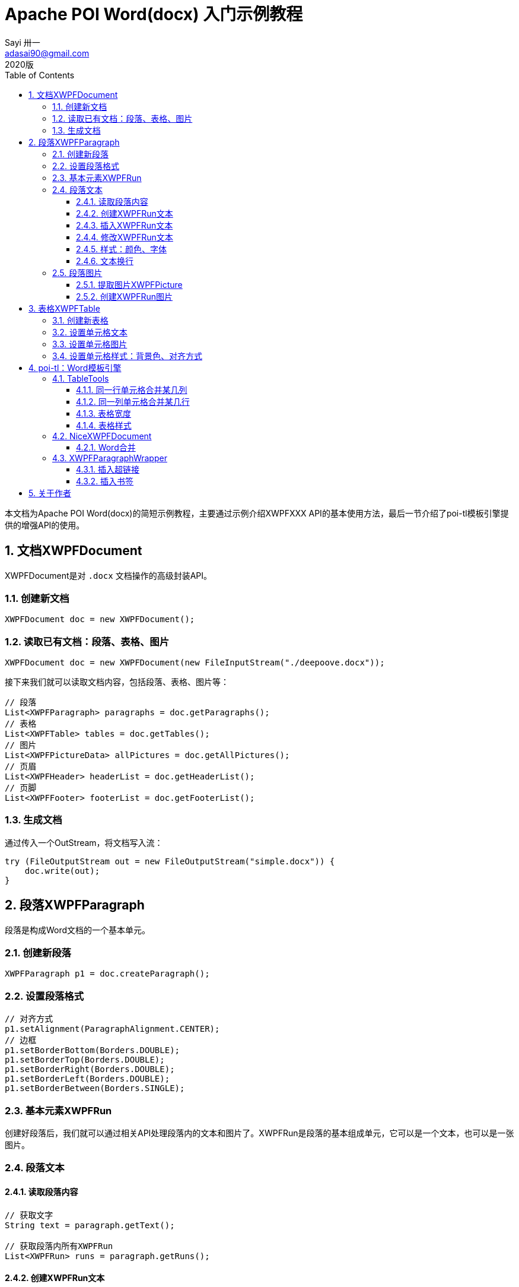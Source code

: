 = Apache POI Word(docx) 入门示例教程
Sayi 卅一 <adasai90@gmail.com>
2020版
:description: poi简短教程
:keywords: word,poi,教程,入门
:doctype: book
:encoding: utf-8
:lang: en
:toc: left
:toclevels: 3
:icons: font
:source-highlighter: highlightjs
:numbered:
// :nofooter:
:sectanchors:
:stylesheet: guide.css

本文档为Apache POI Word(docx)的简短示例教程，主要通过示例介绍XWPFXXX API的基本使用方法，最后一节介绍了poi-tl模板引擎提供的增强API的使用。

// == 贡献文档
// 本文档托管在GitHub上：link:https://github.com/Sayi/poi-tl/apache-poi-guide.adoc[Sayi/poi-tl/apache-poi-guide.adoc]，欢迎提交Pull Request共同完善。

== 文档XWPFDocument
XWPFDocument是对 `.docx` 文档操作的高级封装API。

=== 创建新文档
[source, java]
----
XWPFDocument doc = new XWPFDocument();
----

=== 读取已有文档：段落、表格、图片
[source, java]
----
XWPFDocument doc = new XWPFDocument(new FileInputStream("./deepoove.docx"));
----

接下来我们就可以读取文档内容，包括段落、表格、图片等：
[source, java]
----
// 段落
List<XWPFParagraph> paragraphs = doc.getParagraphs();
// 表格
List<XWPFTable> tables = doc.getTables();
// 图片
List<XWPFPictureData> allPictures = doc.getAllPictures();
// 页眉
List<XWPFHeader> headerList = doc.getHeaderList();
// 页脚
List<XWPFFooter> footerList = doc.getFooterList();
----

=== 生成文档
通过传入一个OutStream，将文档写入流：
[source, java]
----
try (FileOutputStream out = new FileOutputStream("simple.docx")) {
    doc.write(out);
}
----


== 段落XWPFParagraph
段落是构成Word文档的一个基本单元。

=== 创建新段落
[source, java]
----
XWPFParagraph p1 = doc.createParagraph();
----

=== 设置段落格式
[source, java]
----
// 对齐方式
p1.setAlignment(ParagraphAlignment.CENTER);
// 边框
p1.setBorderBottom(Borders.DOUBLE);
p1.setBorderTop(Borders.DOUBLE);
p1.setBorderRight(Borders.DOUBLE);
p1.setBorderLeft(Borders.DOUBLE);
p1.setBorderBetween(Borders.SINGLE);
----

=== 基本元素XWPFRun
创建好段落后，我们就可以通过相关API处理段落内的文本和图片了。XWPFRun是段落的基本组成单元，它可以是一个文本，也可以是一张图片。

=== 段落文本

==== 读取段落内容
[source, java]
----
// 获取文字
String text = paragraph.getText();

// 获取段落内所有XWPFRun
List<XWPFRun> runs = paragraph.getRuns();
----

==== 创建XWPFRun文本
[source, java]
----
// 段落末尾创建XWPFRun
XWPFRun run = paragraph.createRun();
run.setText("为这个段落追加文本");
----

==== 插入XWPFRun文本
[source, java]
----
// 段落起始插入XWPFRun
XWPFRun insertNewRun = paragraph.insertNewRun(0);
insertNewRun.setText("在段落起始位置插入这段文本");
----

==== 修改XWPFRun文本
[source, java]
----
List<XWPFRun> runs = paragraph.getRuns();
// setText默认为追加文本，参数0表示设置第0个位置的文本，覆盖上一次设置
runs.get(0).setText("追加文本", 0);
runs.get(0).setText("修改文本", 0);
----

==== 样式：颜色、字体
[source, java]
----
// 颜色
run.setColor("00ff00");
// 斜体
run.setItalic(true);
// 粗体
run.setBold(true);
// 字体
run.setFontFamily("Courier");
// 下划线
run.setUnderline(UnderlinePatterns.DOT_DOT_DASH);
----

==== 文本换行
[source, java]
----
run.addCarriageReturn();
----

=== 段落图片

==== 提取图片XWPFPicture
[source, java]
----
List<XWPFPictureData> allPictures = doc.getAllPictures();
XWPFPicture pciture = allPictures.get(0);
byte[] data = pciture.getPictureData().getData();
// 接下来就可以将图片字节数组写入输出流
----

==== 创建XWPFRun图片
[source, java]
----
import org.apache.poi.util.Units;

InputStream stream = new FileInputStream("./sayi.png");
XWPFRun run = paragraph.createRun();
run.addPicture(stream, XWPFDocument.PICTURE_TYPE_PNG, "Generated", Units.toEMU(256), Units.toEMU(256));
----

== 表格XWPFTable
表格是构成Word文档的另一个重要基本元素。

=== 创建新表格
创建一个三行三列的表格：
[source, java]
----
XWPFTable table = doc.createTable(3, 3);
----

=== 设置单元格文本
表格是由表格行XWPFRow构成，每行是由单元格XWPFCell构成，每个单元格内部又是由许多XWPFParagraph段落构成。
[source, java]
----
table.getRow(1).getCell(1).setText("EXAMPLE OF TABLE");
----
上面这一段代码和下面这一段代码是等价的：
[source, java]
----
XWPFParagraph p1 = table.getRow(0).getCell(0).addParagraph();
XWPFRun r1 = p1.createRun();
r1.setText("EXAMPLE OF TABLE");
----

=== 设置单元格图片
图片操作其实就是获取段落，然后等同操作段落中的图片。
[source, java]
----
XWPFParagraph p1 = table.getRow(0).getCell(0).addParagraph();
XWPFRun r1 = p1.createRun();
// 同段落图片
----

=== 设置单元格样式：背景色、对齐方式
[source, java]
----
// 背景色
cell.setColor(cellStyle.getBackgroundColor());

// 获取单元格段落后设置对齐方式
XWPFParagraph addParagraph = cell.addParagraph();
addParagraph.setAlignment(ParagraphAlignment.CENTER);
----

== poi-tl：Word模板引擎

poi-tl（poi template language）是基于Apache POI的Word模板引擎，完整的文档参见link:http://deepoove.com/poi-tl[poi-tl官方文档]，本小节不打算介绍模板引擎，主要讲解如何使用poi-tl里面对poi的增强API。

=== TableTools
`TableTools` 提供了若干操作表格的方法。

==== 同一行单元格合并某几列
[source, java]
----
// 合并第一行的第0列到第8列单元格
TableTools.mergeCellsHorizonal(table, 1, 0, 8);
----

==== 同一列单元格合并某几行
[source, java]
----
// 合并第0列的第一行到第九行的单元格
TableTools.mergeCellsVertically(table, 0, 1, 9);
----

==== 表格宽度
[source, java]
----
// 设置表格宽度为A4纸最大宽度
TableTools.widthTable(table, MiniTableRenderData.WIDTH_A4_FULL, 10);
----

==== 表格样式
[source, java]
----
// 设置表格居中
TableStyle style = new TableStyle();
style.setAlign(STJc.CENTER);
TableTools.styleTable(table, style);
----

=== NiceXWPFDocument
`NiceXWPFDocument` 是对原生 `XWPFDocument` 的增强。

==== Word合并
[source, java]
----
NiceXWPFDocument main = new NiceXWPFDocument(new FileInputStream("main.docx"));

NiceXWPFDocument sub = new NiceXWPFDocument(new FileInputStream("sub.docx"));

// 合并两个文档
NiceXWPFDocument newDoc = main.merge(sub);

// 生成新文档
FileOutputStream out = new FileOutputStream("new_doc.docx");
doc.write(out);
doc.close();
out.close();
----

=== XWPFParagraphWrapper
`XWPFParagraphWrapper` 是对原生 `XWPFParagraph` 的增强。

==== 插入超链接
[source, java]
----
XWPFParagraphWrapper wrapper = new XWPFParagraphWrapper(paragraph);
XWPFRun hyperRun = wrapper.insertNewHyperLinkRun(0, "http:deepoove.com");
hyperRun.setText("Deepoove");
----

==== 插入书签
[source, java]
----
XWPFParagraphWrapper wrapper = new XWPFParagraphWrapper(paragraph);
CTBookmark bookMark = wrapper.insertNewBookmark(run);
----

== 关于作者
link:https://github.com/Sayi[Sayi's GitHub]